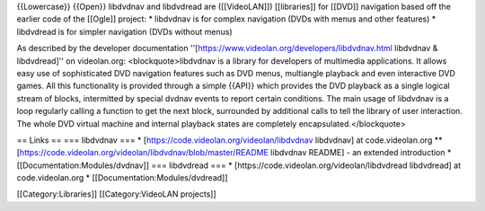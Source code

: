 {{Lowercase}} {{Open}} libdvdnav and libdvdread are ([[VideoLAN]])
[[libraries]] for [[DVD]] navigation based off the earlier code of the
[[Ogle]] project: \* libdvdnav is for complex navigation (DVDs with
menus and other features) \* libdvdread is for simpler navigation (DVDs
without menus)

As described by the developer documentation
''[https://www.videolan.org/developers/libdvdnav.html libdvdnav &
libdvdread]'' on videolan.org: <blockquote>libdvdnav is a library for
developers of multimedia applications. It allows easy use of
sophisticated DVD navigation features such as DVD menus, multiangle
playback and even interactive DVD games. All this functionality is
provided through a simple {{API}} which provides the DVD playback as a
single logical stream of blocks, intermitted by special dvdnav events to
report certain conditions. The main usage of libdvdnav is a loop
regularly calling a function to get the next block, surrounded by
additional calls to tell the library of user interaction. The whole DVD
virtual machine and internal playback states are completely
encapsulated.</blockquote>

== Links == === libdvdnav === \*
[https://code.videolan.org/videolan/libdvdnav libdvdnav] at
code.videolan.org \*\*
[https://code.videolan.org/videolan/libdvdnav/blob/master/README
libdvdnav README] - an extended introduction \*
[[Documentation:Modules/dvdnav]] === libdvdread === \*
[https://code.videolan.org/videolan/libdvdread libdvdread] at
code.videolan.org \* [[Documentation:Modules/dvdread]]

[[Category:Libraries]] [[Category:VideoLAN projects]]
